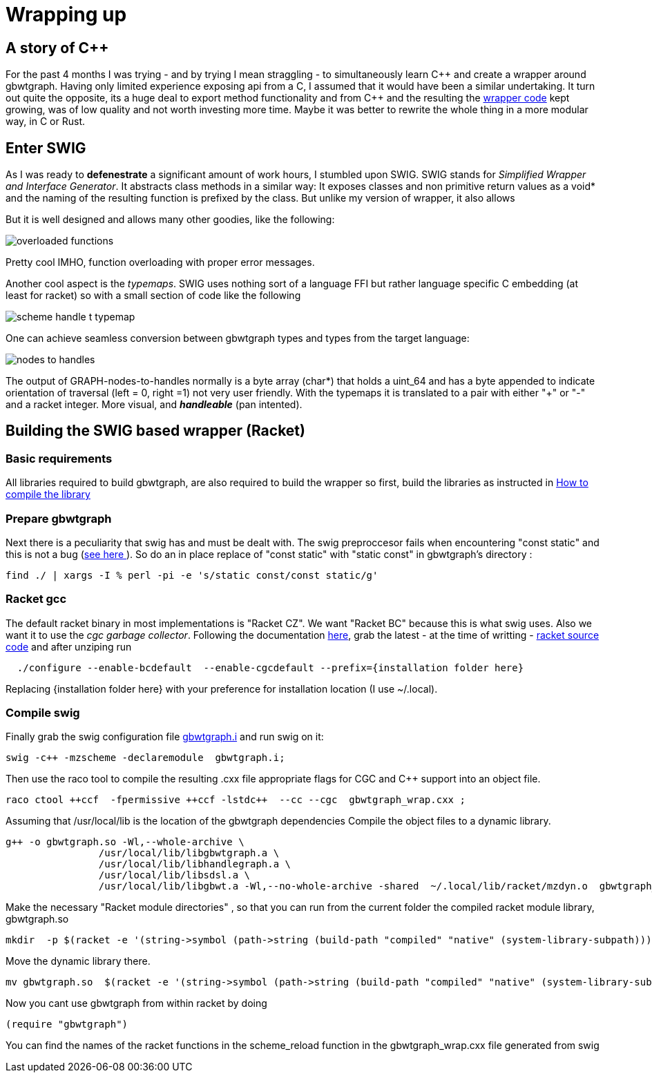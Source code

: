 :cpp: C++

= Wrapping up

== A story of {cpp}
For the past 4 months I was trying - and by trying I mean straggling - to simultaneously learn {cpp}
and create a wrapper around gbwtgraph. Having only limited experience exposing api
from a C, I assumed that it would have been a similar undertaking.
It turn out quite the opposite, its a huge deal to export method functionality and from {cpp} and
the resulting the https://github.com/pangenome/gbwt-wrapper[wrapper code] kept growing,
was of low quality and not worth investing more time.
Maybe it was better to  rewrite the whole thing in a more modular way, in C or Rust.


== Enter SWIG
As I was ready to *defenestrate* a  significant amount of work hours, I stumbled upon
SWIG. SWIG stands for _Simplified Wrapper and Interface Generator_. It abstracts
class methods in a similar way: It exposes classes  and non primitive return values  as a void*
and the naming of the resulting function is prefixed by the class.
But unlike my version of wrapper, it also allows

But it is well designed and allows many other goodies, like the following:

image:{{site.url}}/assets/overloaded_functions.png[]

Pretty cool IMHO, function overloading with proper error messages.

Another cool aspect is the _typemaps_. SWIG uses nothing sort of a language FFI but
rather language specific C embedding (at least for racket) so with a small section of code like the following

image::{{site.url}}/assets/scheme_handle_t_typemap.png[]

One can achieve seamless conversion between gbwtgraph types and types from the target language:

image::{{site.url}}/assets/nodes_to_handles.png[]

The output of GRAPH-nodes-to-handles normally is a byte array (char*)  that holds a uint_64
and has a byte appended to indicate orientation of traversal (left = 0, right =1) not very
user friendly. With the typemaps it is translated to a pair with either "+" or "-" and a
racket integer. More visual, and *_handleable_* (pan intented).


== Building the SWIG based wrapper (Racket)


=== Basic requirements
All libraries required to build gbwtgraph, are also required to build the wrapper so first,
build the libraries as instructed in xref:{{site.url}}/assets/compile_gbwtwrapper.adoc[How to compile the library]

=== Prepare gbwtgraph
Next there is a peculiarity that swig has and must be dealt with. The swig preproccesor fails when
encountering "const static" and this is not a bug  (https://github.com/swig/swig/issues/241[see here ]).
So do an in place replace of "const static" with "static const" in gbwtgraph's directory :
[source, bash]
find ./ | xargs -I % perl -pi -e 's/static const/const static/g'

=== Racket gcc
The default racket binary in most implementations is "Racket CZ". We want "Racket BC"  because
this is what swig uses. Also we want it to use the _cgc garbage collector_.
Following the documentation https://github.com/racket/racket/blob/master/racket/src/bc/README.txt[here],
grab the latest - at the time of writting - https://download.racket-lang.org/racket-8-2-src-builtpkgs-tgz.html[racket source code]
and after unziping run


[source, bash]
  ./configure --enable-bcdefault  --enable-cgcdefault --prefix={installation folder here}

Replacing {installation folder here} with your preference for installation location (I use ~/.local).



=== Compile swig
Finally grab the swig configuration file  https://gist.githubusercontent.com/Gavlooth/f37bb312c5d163b1d889cdb6fd7b4df5/raw/c34d7c715d2cdb1ed804bf92acfc46fb9fc1d12f/gbwtgraph.i[gbwtgraph.i]
and run swig on it:
[source, bash]
swig -c++ -mzscheme -declaremodule  gbwtgraph.i;

Then use the raco tool to  compile the resulting .cxx file appropriate flags
for CGC and {cpp} support into an object file.

[source, bash]
raco ctool ++ccf  -fpermissive ++ccf -lstdc++  --cc --cgc  gbwtgraph_wrap.cxx ;

Assuming that /usr/local/lib is the location of the gbwtgraph dependencies
Compile the object files to a dynamic library.

[source, bash]
g++ -o gbwtgraph.so -Wl,--whole-archive \
                /usr/local/lib/libgbwtgraph.a \
                /usr/local/lib/libhandlegraph.a \
                /usr/local/lib/libsdsl.a \
                /usr/local/lib/libgbwt.a -Wl,--no-whole-archive -shared  ~/.local/lib/racket/mzdyn.o  gbwtgraph_wrap.o  -pthread -fopenmp

Make the necessary "Racket module directories" , so that you can run from the current folder the compiled racket module library,  gbwtgraph.so

[source, bash]
mkdir  -p $(racket -e '(string->symbol (path->string (build-path "compiled" "native" (system-library-subpath))))' | cut -c2-)

Move the dynamic library there.
[source, bash]
mv gbwtgraph.so  $(racket -e '(string->symbol (path->string (build-path "compiled" "native" (system-library-subpath))))' | cut -c2-)

Now you cant use gbwtgraph from within racket  by doing

[source, racket]
(require "gbwtgraph")

You can find the names of the racket functions in the scheme_reload function
in the gbwtgraph_wrap.cxx file generated from swig



